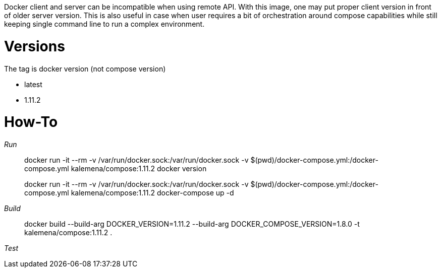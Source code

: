 
Docker client and server can be incompatible when using remote API.
With this image, one may put proper client version in front of older server version.
This is also useful in case when user requires a bit of orchestration around compose capabilities while still keeping single command line to run a complex environment.

= Versions

The tag is docker version (not compose version)

* latest
* 1.11.2

= How-To

__Run__

> docker run -it --rm 
>   -v /var/run/docker.sock:/var/run/docker.sock
>   -v $(pwd)/docker-compose.yml:/docker-compose.yml
>   kalemena/compose:1.11.2 docker version

> docker run -it --rm 
>   -v /var/run/docker.sock:/var/run/docker.sock
>   -v $(pwd)/docker-compose.yml:/docker-compose.yml
>   kalemena/compose:1.11.2 docker-compose up -d

__Build__

> docker build --build-arg DOCKER_VERSION=1.11.2 --build-arg DOCKER_COMPOSE_VERSION=1.8.0 -t kalemena/compose:1.11.2 .

__Test__
